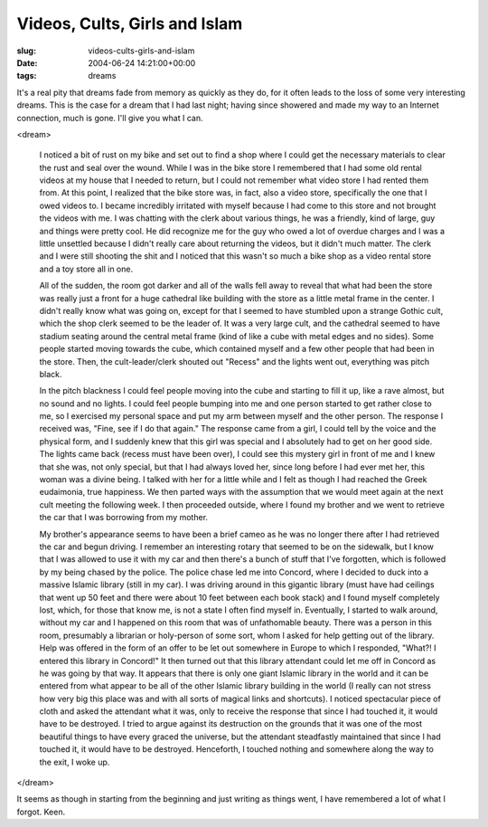 Videos, Cults, Girls and Islam
==============================

:slug: videos-cults-girls-and-islam
:date: 2004-06-24 14:21:00+00:00
:tags: dreams

It's a real pity that dreams fade from memory as quickly as they do, for
it often leads to the loss of some very interesting dreams. This is the
case for a dream that I had last night; having since showered and made
my way to an Internet connection, much is gone. I'll give you what I
can.

<dream>

    I noticed a bit of rust on my bike and set out to find a shop where I
    could get the necessary materials to clear the rust and seal over the
    wound. While I was in the bike store I remembered that I had some old
    rental videos at my house that I needed to return, but I could not
    remember what video store I had rented them from. At this point, I
    realized that the bike store was, in fact, also a video store,
    specifically the one that I owed videos to. I became incredibly
    irritated with myself because I had come to this store and not brought
    the videos with me. I was chatting with the clerk about various things,
    he was a friendly, kind of large, guy and things were pretty cool. He
    did recognize me for the guy who owed a lot of overdue charges and I was
    a little unsettled because I didn't really care about returning the
    videos, but it didn't much matter. The clerk and I were still shooting
    the shit and I noticed that this wasn't so much a bike shop as a video
    rental store and a toy store all in one.

    All of the sudden, the room got darker and all of the walls fell away to
    reveal that what had been the store was really just a front for a huge
    cathedral like building with the store as a little metal frame in the
    center. I didn't really know what was going on, except for that I seemed
    to have stumbled upon a strange Gothic cult, which the shop clerk seemed
    to be the leader of. It was a very large cult, and the cathedral seemed
    to have stadium seating around the central metal frame (kind of like a
    cube with metal edges and no sides). Some people started moving towards
    the cube, which contained myself and a few other people that had been in
    the store. Then, the cult-leader/clerk shouted out "Recess" and the
    lights went out, everything was pitch black.

    In the pitch blackness I could feel people moving into the cube and
    starting to fill it up, like a rave almost, but no sound and no lights.
    I could feel people bumping into me and one person started to get rather
    close to me, so I exercised my personal space and put my arm between
    myself and the other person. The response I received was, "Fine, see if
    I do that again." The response came from a girl, I could tell by the
    voice and the physical form, and I suddenly knew that this girl was
    special and I absolutely had to get on her good side. The lights came
    back (recess must have been over), I could see this mystery girl in
    front of me and I knew that she was, not only special, but that I had
    always loved her, since long before I had ever met her, this woman was a
    divine being. I talked with her for a little while and I felt as though
    I had reached the Greek eudaimonia, true happiness. We then parted ways
    with the assumption that we would meet again at the next cult meeting
    the following week. I then proceeded outside, where I found my brother
    and we went to retrieve the car that I was borrowing from my mother.

    My brother's appearance seems to have been a brief cameo as he was no
    longer there after I had retrieved the car and begun driving. I remember
    an interesting rotary that seemed to be on the sidewalk, but I know that
    I was allowed to use it with my car and then there's a bunch of stuff
    that I've forgotten, which is followed by my being chased by the police.
    The police chase led me into Concord, where I decided to duck into a
    massive Islamic library (still in my car). I was driving around in this
    gigantic library (must have had ceilings that went up 50 feet and there
    were about 10 feet between each book stack) and I found myself
    completely lost, which, for those that know me, is not a state I often
    find myself in. Eventually, I started to walk around, without my car and
    I happened on this room that was of unfathomable beauty. There was a
    person in this room, presumably a librarian or holy-person of some sort,
    whom I asked for help getting out of the library. Help was offered in
    the form of an offer to be let out somewhere in Europe to which I
    responded, "What?! I entered this library in Concord!" It then turned
    out that this library attendant could let me off in Concord as he was
    going by that way. It appears that there is only one giant Islamic
    library in the world and it can be entered from what appear to be all of
    the other Islamic library building in the world (I really can not stress
    how very big this place was and with all sorts of magical links and
    shortcuts). I noticed spectacular piece of cloth and asked the attendant
    what it was, only to receive the response that since I had touched it, it
    would have to be destroyed. I tried to argue against its destruction on
    the grounds that it was one of the most beautiful things to have every
    graced the universe, but the attendant steadfastly maintained that since
    I had touched it, it would have to be destroyed. Henceforth, I touched
    nothing and somewhere along the way to the exit, I woke up.

</dream>

It seems as though in starting from the beginning and just writing as
things went, I have remembered a lot of what I forgot. Keen.
